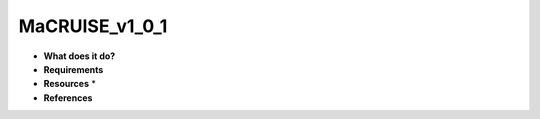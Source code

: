 MaCRUISE_v1_0_1
===============

* **What does it do?**

* **Requirements**

* **Resources** *

* **References**